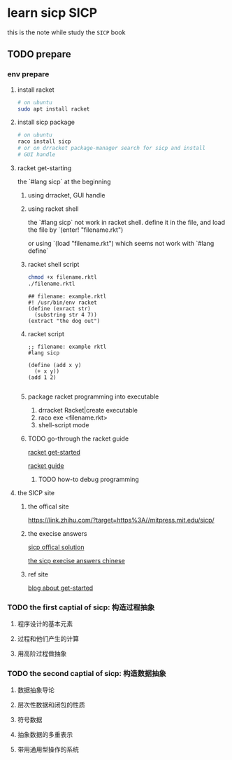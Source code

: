#+HUGO_BASE_DIR: ../
#+HUGO_SECTION: posts

#+HUGO_WEIGHT: auto
#+HUGO_AUTO_SET_LASTMOD: t

* learn sicp                                                           :SICP:
  
  this is the note while study the ~SICP~ book
  
** TODO prepare
   :PROPERTIES:
   :EXPORT_FILE_NAME: learn-sicp-prepare
   :EXPORT_DATE: 2021-06-26
   :END:
   
*** env prepare
    
**** install racket 

     #+begin_src bash
       # on ubuntu
       sudo apt install racket
     #+end_src
     
**** install sicp package
     #+begin_src bash
       # on ubuntu
       raco install sicp
       # or on drracket package-manager search for sicp and install
       # GUI handle
     #+end_src 
     
**** racket get-starting
    the `#lang sicp` at the beginning

***** using drracket, GUI handle
      
***** using racket shell
      the `#lang sicp` not work in racket shell.
      define it in the file, and load the file by
      `(enter! "filename.rkt")
      
      or using
      `(load "filename.rkt") 
      which seems not work with `#lang define`
      
***** racket shell script
      #+begin_src bash
        chmod +x filename.rktl
        ./filename.rktl
      #+end_src
      
      #+begin_src racket
        ## filename: example.rktl
        #! /usr/bin/env racket
        (define (exract str)
          (substring str 4 7))
        (extract "the dog out")
      #+end_src
      
***** racket script
      #+begin_src racket
        ;; filename: example rktl
        #lang sicp

        (define (add x y)
          (+ x y))
        (add 1 2)

      #+end_src
      
***** package racket programming into executable
      1) drracket Racket|create executable
      2) raco exe <filename.rkt>
      3) shell-script mode
     
***** TODO go-through the racket guide
      
      [[https://docs.racket-lang.org/getting-started/index.html#%28part._top%29][racket get-started]]

      [[https://download.racket-lang.org/releases/8.1/doc/guide/intro.html][racket guide]]

      
****** TODO how-to debug programming
       
**** the SICP site
     
***** the offical site
      [[https://link.zhihu.com/?target=https%3A//mitpress.mit.edu/sicp/]]
      
      
***** the execise answers

      [[http://community.schemewiki.org/?sicp-solutions][sicp offical solution]]
      
      [[https://sicp.readthedocs.io/en/latest/][the sicp execise answers chinese]]
      
***** ref site
      [[https://zhuanlan.zhihu.com/p/34313034][blog about get-started]]

*** TODO the first captial of sicp: 构造过程抽象

**** 程序设计的基本元素

**** 过程和他们产生的计算

**** 用高阶过程做抽象

*** TODO the second captial of sicp: 构造数据抽象

**** 数据抽象导论

**** 层次性数据和闭包的性质

**** 符号数据

**** 抽象数据的多重表示

**** 带用通用型操作的系统
